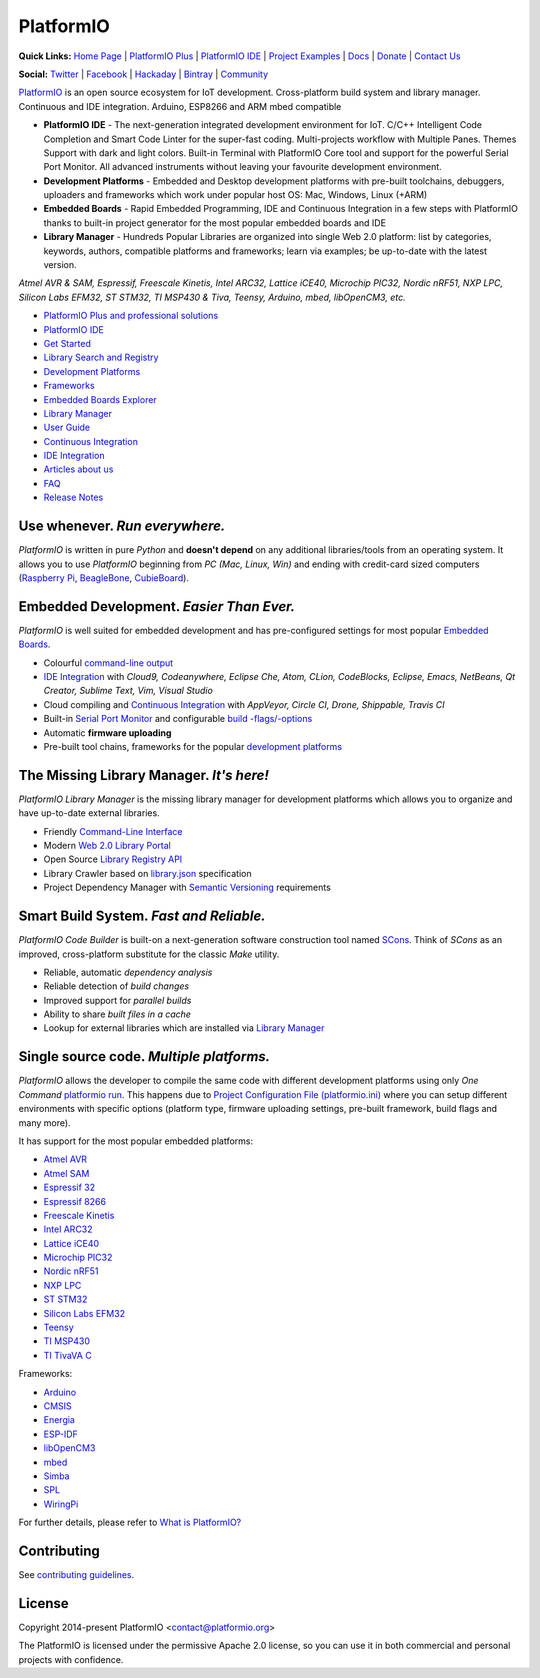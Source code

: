 PlatformIO
==========

.. image:: https://travis-ci.org/platformio/platformio-core.svg?branch=develop
    :target: https://travis-ci.org/platformio/platformio-core
    :alt: Travis.CI Build Status
.. image:: https://ci.appveyor.com/api/projects/status/unnpw0n3c5k14btn/branch/develop?svg=true
    :target: https://ci.appveyor.com/project/ivankravets/platformio-core
    :alt: AppVeyor.CI Build Status
.. image:: https://requires.io/github/platformio/platformio-core/requirements.svg?branch=develop
    :target: https://requires.io/github/platformio/platformio-core/requirements/?branch=develop
    :alt: Requirements Status
.. image:: https://img.shields.io/pypi/v/platformio.svg
    :target: https://pypi.python.org/pypi/platformio/
    :alt: Latest Version
.. image:: https://img.shields.io/pypi/l/platformio.svg
    :target: https://pypi.python.org/pypi/platformio/
    :alt:  License
.. image:: https://img.shields.io/PlatformIO/Community.png
   :alt: Community Forums
   :target: https://community.platformio.org
.. image:: https://img.shields.io/PlatformIO/Plus.png?color=orange
   :alt: PlatformIO Plus: Professional solutions for an awesome open source PlatformIO ecosystem
   :target: https://pioplus.com

**Quick Links:** `Home Page <http://platformio.org>`_ |
`PlatformIO Plus <https://pioplus.com>`_ |
`PlatformIO IDE <http://platformio.org/platformio-ide>`_ |
`Project Examples <https://github.com/platformio/platformio-examples/>`_ |
`Docs <http://docs.platformio.org>`_ |
`Donate <http://platformio.org/donate>`_ |
`Contact Us <https://pioplus.com/contact.html>`_

**Social:** `Twitter <https://twitter.com/PlatformIO_Org>`_ |
`Facebook <https://www.facebook.com/platformio>`_ |
`Hackaday <https://hackaday.io/project/7980-platformio>`_ |
`Bintray <https://bintray.com/platformio>`_ |
`Community <https://community.platformio.org>`_

.. image:: http://docs.platformio.org/en/stable/_static/platformio-logo.png
    :target: http://platformio.org

`PlatformIO <http://platformio.org>`_ is an open source ecosystem for IoT
development. Cross-platform build system and library manager. Continuous and
IDE integration. Arduino, ESP8266 and ARM mbed compatible

* **PlatformIO IDE** - The next-generation integrated development environment for IoT.
  C/C++ Intelligent Code Completion and Smart Code Linter for the super-fast coding.
  Multi-projects workflow with Multiple Panes. Themes Support with dark and light colors.
  Built-in Terminal with PlatformIO Core tool and support for the powerful Serial Port Monitor.
  All advanced instruments without leaving your favourite development environment.
* **Development Platforms** - Embedded and Desktop development platforms with
  pre-built toolchains, debuggers, uploaders and frameworks which work under
  popular host OS: Mac, Windows, Linux (+ARM)
* **Embedded Boards** - Rapid Embedded Programming, IDE and Continuous
  Integration in a few steps with PlatformIO thanks to built-in project
  generator for the most popular embedded boards and IDE
* **Library Manager** - Hundreds Popular Libraries are organized into single
  Web 2.0 platform: list by categories, keywords, authors, compatible
  platforms and frameworks; learn via examples; be up-to-date with the latest
  version.

*Atmel AVR & SAM, Espressif, Freescale Kinetis, Intel ARC32, Lattice iCE40,
Microchip PIC32, Nordic nRF51, NXP LPC, Silicon Labs EFM32, ST STM32,
TI MSP430 & Tiva, Teensy, Arduino, mbed, libOpenCM3, etc.*

.. image:: http://docs.platformio.org/en/stable/_static/platformio-demo-wiring.gif
    :target: http://platformio.org

* `PlatformIO Plus and professional solutions <https://pioplus.com>`_
* `PlatformIO IDE <http://platformio.org/platformio-ide>`_
* `Get Started <http://platformio.org/get-started>`_
* `Library Search and Registry <http://platformio.org/lib>`_
* `Development Platforms <http://platformio.org/platforms>`_
* `Frameworks <http://platformio.org/frameworks>`_
* `Embedded Boards Explorer <http://platformio.org/boards>`_
* `Library Manager <http://docs.platformio.org/en/stable/librarymanager/index.html>`_
* `User Guide <http://docs.platformio.org/en/stable/userguide/index.html>`_
* `Continuous Integration <http://docs.platformio.org/en/stable/ci/index.html>`_
* `IDE Integration <http://docs.platformio.org/en/stable/ide.html>`_
* `Articles about us <http://docs.platformio.org/en/stable/articles.html>`_
* `FAQ <http://docs.platformio.org/en/stable/faq.html>`_
* `Release Notes <http://docs.platformio.org/en/stable/history.html>`_

Use whenever. *Run everywhere.*
-------------------------------
*PlatformIO* is written in pure *Python* and **doesn't depend** on any
additional libraries/tools from an operating system. It allows you to use
*PlatformIO* beginning from *PC (Mac, Linux, Win)* and ending with credit-card
sized computers (`Raspberry Pi <http://www.raspberrypi.org>`_,
`BeagleBone <http://beagleboard.org>`_,
`CubieBoard <http://cubieboard.org>`_).

Embedded Development. *Easier Than Ever.*
-----------------------------------------
*PlatformIO* is well suited for embedded development and has pre-configured
settings for most popular `Embedded Boards <http://platformio.org/boards>`_.

* Colourful `command-line output <https://raw.githubusercontent.com/platformio/platformio/develop/examples/platformio-examples.png>`_
* `IDE Integration <http://docs.platformio.org/en/stable/ide.html>`_ with
  *Cloud9, Codeanywhere, Eclipse Che, Atom, CLion, CodeBlocks, Eclipse, Emacs, NetBeans, Qt Creator, Sublime Text, Vim, Visual Studio*
* Cloud compiling and `Continuous Integration <http://docs.platformio.org/en/stable/ci/index.html>`_
  with *AppVeyor, Circle CI, Drone, Shippable, Travis CI*
* Built-in `Serial Port Monitor <http://docs.platformio.org/en/stable/userguide/cmd_serialports.html#platformio-serialports-monitor>`_ and configurable
  `build -flags/-options <http://docs.platformio.org/en/stable/projectconf.html#build-flags>`_
* Automatic **firmware uploading**
* Pre-built tool chains, frameworks for the popular `development platforms <http://platformio.org/platforms>`_

.. image:: https://raw.githubusercontent.com/platformio/platformio-web/develop/app/images/platformio-embedded-development.png
    :target: http://platformio.org
    :alt:  PlatformIO Embedded Development Process

The Missing Library Manager. *It's here!*
-----------------------------------------
*PlatformIO Library Manager* is the missing library manager for development
platforms which allows you to organize and have up-to-date external libraries.

* Friendly `Command-Line Interface <http://docs.platformio.org/en/stable/librarymanager/index.html>`_
* Modern `Web 2.0 Library Portal <http://platformio.org/lib>`_
* Open Source `Library Registry API <https://github.com/platformio/platformio-api>`_
* Library Crawler based on `library.json <http://docs.platformio.org/en/stable/librarymanager/config.html>`_
  specification
* Project Dependency Manager with `Semantic Versioning <http://docs.platformio.org/page/librarymanager/index.html>`_ requirements

.. image:: https://raw.githubusercontent.com/platformio/platformio-web/develop/app/images/platformio-library-manager.png
    :target: http://platformio.org
    :alt:  PlatformIO Library Manager Architecture

Smart Build System. *Fast and Reliable.*
----------------------------------------
*PlatformIO Code Builder* is built-on a next-generation software construction
tool named `SCons <http://www.scons.org/>`_. Think of *SCons* as an improved,
cross-platform substitute for the classic *Make* utility.

* Reliable, automatic *dependency analysis*
* Reliable detection of *build changes*
* Improved support for *parallel builds*
* Ability to share *built files in a cache*
* Lookup for external libraries which are installed via `Library Manager <http://docs.platformio.org/en/stable/librarymanager/index.html>`_

.. image:: https://raw.githubusercontent.com/platformio/platformio-web/develop/app/images/platformio-scons-builder.png
    :target: http://platformio.org
    :alt:  PlatformIO Build System Architecture

Single source code. *Multiple platforms.*
-----------------------------------------
*PlatformIO* allows the developer to compile the same code with different
development platforms using only *One Command*
`platformio run <http://docs.platformio.org/en/stable/userguide/cmd_run.html>`_.
This happens due to
`Project Configuration File (platformio.ini) <http://docs.platformio.org/en/stable/projectconf.html>`_
where you can setup different environments with specific options (platform
type, firmware uploading settings, pre-built framework, build flags and many
more).

It has support for the most popular embedded platforms:

* `Atmel AVR <http://platformio.org/platforms/atmelavr>`_
* `Atmel SAM <http://platformio.org/platforms/atmelsam>`_
* `Espressif 32 <http://platformio.org/platforms/espressif32>`_
* `Espressif 8266 <http://platformio.org/platforms/espressif8266>`_
* `Freescale Kinetis <http://platformio.org/platforms/freescalekinetis>`_
* `Intel ARC32 <http://platformio.org/platforms/intel_arc32>`_
* `Lattice iCE40 <http://platformio.org/platforms/lattice_ice40>`_
* `Microchip PIC32 <http://platformio.org/platforms/microchippic32>`_
* `Nordic nRF51 <http://platformio.org/platforms/nordicnrf51>`_
* `NXP LPC <http://platformio.org/platforms/nxplpc>`_
* `ST STM32 <http://platformio.org/platforms/ststm32>`_
* `Silicon Labs EFM32 <http://platformio.org/platforms/siliconlabsefm32>`_
* `Teensy <http://platformio.org/platforms/teensy>`_
* `TI MSP430 <http://platformio.org/platforms/timsp430>`_
* `TI TivaVA C <http://platformio.org/platforms/titiva>`_

Frameworks:

* `Arduino <http://platformio.org/frameworks/arduino>`_
* `CMSIS <http://platformio.org/frameworks/cmsis>`_
* `Energia <http://platformio.org/frameworks/energia>`_
* `ESP-IDF <http://platformio.org/frameworks/espidf>`_
* `libOpenCM3 <http://platformio.org/frameworks/libopencm3>`_
* `mbed <http://platformio.org/frameworks/mbed>`_
* `Simba <http://platformio.org/frameworks/simba>`_
* `SPL <http://platformio.org/frameworks/spl>`_
* `WiringPi <http://platformio.org/frameworks/wiringpi>`_

For further details, please refer to `What is PlatformIO? <http://docs.platformio.org/en/stable/faq.html#what-is-platformio>`_

Contributing
------------

See `contributing guidelines <https://github.com/platformio/platformio/blob/develop/CONTRIBUTING.md>`_.

License
-------

Copyright 2014-present PlatformIO <contact@platformio.org>

The PlatformIO is licensed under the permissive Apache 2.0 license,
so you can use it in both commercial and personal projects with confidence.
